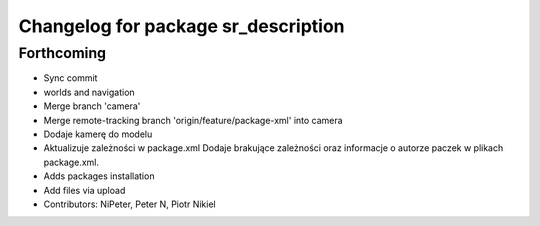 ^^^^^^^^^^^^^^^^^^^^^^^^^^^^^^^^^^^^
Changelog for package sr_description
^^^^^^^^^^^^^^^^^^^^^^^^^^^^^^^^^^^^

Forthcoming
-----------
* Sync commit
* worlds and navigation
* Merge branch 'camera'
* Merge remote-tracking branch 'origin/feature/package-xml' into camera
* Dodaje kamerę do modelu
* Aktualizuje zależności w package.xml
  Dodaje brakujące zależności oraz informacje o autorze paczek w plikach package.xml.
* Adds packages installation
* Add files via upload
* Contributors: NiPeter, Peter N, Piotr Nikiel
